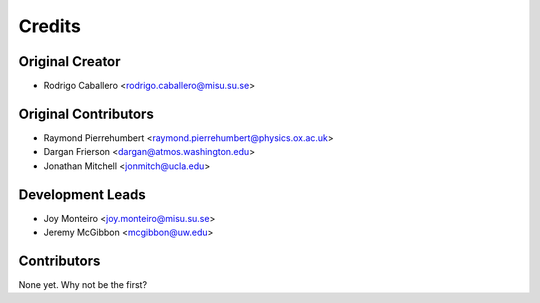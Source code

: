 =======
Credits
=======

Original Creator
----------------

* Rodrigo Caballero <rodrigo.caballero@misu.su.se>

Original Contributors
---------------------

* Raymond Pierrehumbert <raymond.pierrehumbert@physics.ox.ac.uk>
* Dargan Frierson <dargan@atmos.washington.edu>
* Jonathan Mitchell <jonmitch@ucla.edu>

Development Leads
-----------------

* Joy Monteiro <joy.monteiro@misu.su.se>
* Jeremy McGibbon <mcgibbon@uw.edu>

Contributors
------------

None yet. Why not be the first?

